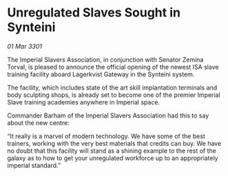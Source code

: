 * Unregulated Slaves Sought in Synteini

/01 Mar 3301/

The Imperial Slavers Association, in conjunction with Senator Zemina Torval, is pleased to announce the official opening of the newest ISA slave training facility aboard Lagerkvist Gateway in the Synteini system. 

The facility, which includes state of the art skill implantation terminals and body sculpting shops, is already set to become one of the premier Imperial Slave training academies anywhere in Imperial space. 

Commander Barham of the Imperial Slavers Association had this to say about the new centre: 

“It really is a marvel of modern technology. We have some of the best trainers, working with the very best materials that credits can buy. We have no doubt that this facility will stand as a shining example to the rest of the galaxy as to how to get your unregulated workforce up to an appropriately imperial standard.”